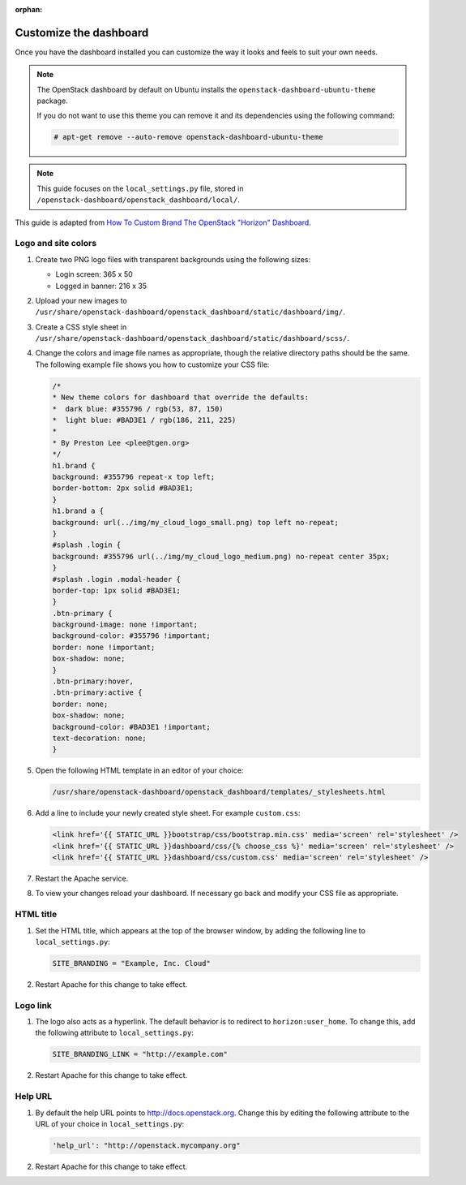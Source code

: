 :orphan:

=======================
Customize the dashboard
=======================

Once you have the dashboard installed you can customize the way it looks
and feels to suit your own needs.

.. note::

   The OpenStack dashboard by default on Ubuntu installs the
   ``openstack-dashboard-ubuntu-theme`` package.

   If you do not want to use this theme you can remove it and its
   dependencies using the following command:

   .. code-block:: console

      # apt-get remove --auto-remove openstack-dashboard-ubuntu-theme

.. note::

   This guide focuses on the ``local_settings.py`` file, stored in
   ``/openstack-dashboard/openstack_dashboard/local/``.

This guide is adapted from `How To Custom Brand The OpenStack "Horizon"
Dashboard <http://www.prestonlee.com/2012/05/09/how-to-custom-brand-the-openstack-horizon-dashboard/>`__.

Logo and site colors
~~~~~~~~~~~~~~~~~~~~
#. Create two PNG logo files with transparent backgrounds using
   the following sizes:

   - Login screen: 365 x 50
   - Logged in banner: 216 x 35

#. Upload your new images to
   ``/usr/share/openstack-dashboard/openstack_dashboard/static/dashboard/img/``.

#. Create a CSS style sheet in
   ``/usr/share/openstack-dashboard/openstack_dashboard/static/dashboard/scss/``.

#. Change the colors and image file names as appropriate, though the
   relative directory paths should be the same. The following example file
   shows you how to customize your CSS file:

   .. code-block:: css

      /*
      * New theme colors for dashboard that override the defaults:
      *  dark blue: #355796 / rgb(53, 87, 150)
      *  light blue: #BAD3E1 / rgb(186, 211, 225)
      *
      * By Preston Lee <plee@tgen.org>
      */
      h1.brand {
      background: #355796 repeat-x top left;
      border-bottom: 2px solid #BAD3E1;
      }
      h1.brand a {
      background: url(../img/my_cloud_logo_small.png) top left no-repeat;
      }
      #splash .login {
      background: #355796 url(../img/my_cloud_logo_medium.png) no-repeat center 35px;
      }
      #splash .login .modal-header {
      border-top: 1px solid #BAD3E1;
      }
      .btn-primary {
      background-image: none !important;
      background-color: #355796 !important;
      border: none !important;
      box-shadow: none;
      }
      .btn-primary:hover,
      .btn-primary:active {
      border: none;
      box-shadow: none;
      background-color: #BAD3E1 !important;
      text-decoration: none;
      }

#. Open the following HTML template in an editor of your choice:

   .. code-block:: console

      /usr/share/openstack-dashboard/openstack_dashboard/templates/_stylesheets.html

#. Add a line to include your newly created style sheet. For example
   ``custom.css``:

   .. code-block:: html

      <link href='{{ STATIC_URL }}bootstrap/css/bootstrap.min.css' media='screen' rel='stylesheet' />
      <link href='{{ STATIC_URL }}dashboard/css/{% choose_css %}' media='screen' rel='stylesheet' />
      <link href='{{ STATIC_URL }}dashboard/css/custom.css' media='screen' rel='stylesheet' />

#. Restart the Apache service.

#. To view your changes reload your dashboard. If necessary go back
   and modify your CSS file as appropriate.

HTML title
~~~~~~~~~~
#. Set the HTML title, which appears at the top of the browser window, by
   adding the following line to ``local_settings.py``:

   .. code-block:: python

      SITE_BRANDING = "Example, Inc. Cloud"

#. Restart Apache for this change to take effect.

Logo link
~~~~~~~~~
#. The logo also acts as a hyperlink. The default behavior is to redirect
   to ``horizon:user_home``. To change this, add the following attribute to
   ``local_settings.py``:

   .. code-block:: python

      SITE_BRANDING_LINK = "http://example.com"

#. Restart Apache for this change to take effect.

Help URL
~~~~~~~~
#. By default the help URL points to http://docs.openstack.org. Change this
   by editing the following attribute to the URL of your choice in
   ``local_settings.py``:

   .. code-block:: python

      'help_url': "http://openstack.mycompany.org"

#. Restart Apache for this change to take effect.
